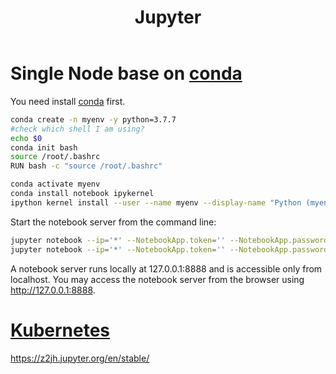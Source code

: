 :PROPERTIES:
:ID:       d1323e7d-033e-405a-8967-bf4ee4bc855e
:END:
#+title: Jupyter
#+filetags: python jupyter conda

* Single Node base on [[id:012ee935-1a96-4a7d-bb5f-fd95d83438a8][conda]]
You need install [[id:012ee935-1a96-4a7d-bb5f-fd95d83438a8][conda]] first.

#+begin_src bash
conda create -n myenv -y python=3.7.7
#check which shell I am using?
echo $0
conda init bash
source /root/.bashrc
RUN bash -c "source /root/.bashrc"

conda activate myenv
conda install notebook ipykernel
ipython kernel install --user --name myenv --display-name "Python (myenv)"
#+end_src

Start the notebook server from the command line:
#+begin_src bash
jupyter notebook --ip='*' --NotebookApp.token='' --NotebookApp.password=''
jupyter notebook --ip='*' --NotebookApp.token='' --NotebookApp.password='' --allow-root
#+end_src

A notebook server runs locally at 127.0.0.1:8888 and is accessible only from localhost. You may access the notebook server from the browser using http://127.0.0.1:8888.

* [[id:b60301a4-574f-43ee-a864-15f5793ea990][Kubernetes]]
https://z2jh.jupyter.org/en/stable/
